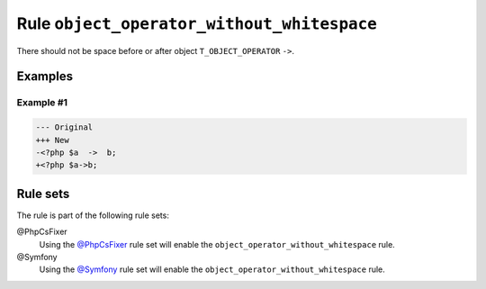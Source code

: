 ===========================================
Rule ``object_operator_without_whitespace``
===========================================

There should not be space before or after object ``T_OBJECT_OPERATOR`` ``->``.

Examples
--------

Example #1
~~~~~~~~~~

.. code-block:: diff

   --- Original
   +++ New
   -<?php $a  ->  b;
   +<?php $a->b;

Rule sets
---------

The rule is part of the following rule sets:

@PhpCsFixer
  Using the `@PhpCsFixer <./../../ruleSets/PhpCsFixer.rst>`_ rule set will enable the ``object_operator_without_whitespace`` rule.

@Symfony
  Using the `@Symfony <./../../ruleSets/Symfony.rst>`_ rule set will enable the ``object_operator_without_whitespace`` rule.
